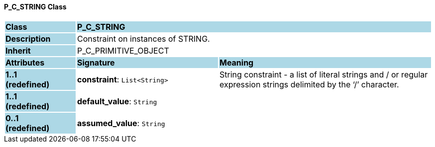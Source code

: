 ==== P_C_STRING Class

[cols="^1,2,3"]
|===
|*Class*
{set:cellbgcolor:lightblue}
2+^|*P_C_STRING*

|*Description*
{set:cellbgcolor:lightblue}
2+|Constraint on instances of STRING. 
{set:cellbgcolor!}

|*Inherit*
{set:cellbgcolor:lightblue}
2+|P_C_PRIMITIVE_OBJECT
{set:cellbgcolor!}

|*Attributes*
{set:cellbgcolor:lightblue}
^|*Signature*
^|*Meaning*

|*1..1 +
(redefined)*
{set:cellbgcolor:lightblue}
|*constraint*: `List<String>`
{set:cellbgcolor!}
|String constraint - a list of literal strings and / or regular expression strings delimited by the ‘/’ character.

|*1..1 +
(redefined)*
{set:cellbgcolor:lightblue}
|*default_value*: `String`
{set:cellbgcolor!}
|

|*0..1 +
(redefined)*
{set:cellbgcolor:lightblue}
|*assumed_value*: `String`
{set:cellbgcolor!}
|
|===
